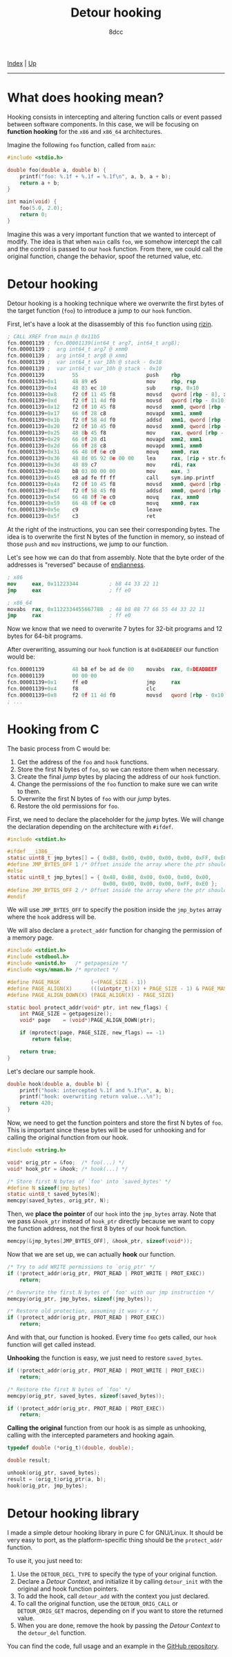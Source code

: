 #+TITLE: Detour hooking
#+AUTHOR: 8dcc
#+OPTIONS: toc:nil
#+STARTUP: showeverything
#+HTML_HEAD: <link rel="stylesheet" type="text/css" href="../css/main.css" />

[[file:../index.org][Index]] | [[file:index.org][Up]]

-----

#+TOC: headlines 2

* What does hooking mean?

Hooking consists in intercepting and altering function calls or event passed
between software components. In this case, we will be focusing on *function
hooking* for the =x86= and =x86_64= architectures.

Imagine the following =foo= function, called from =main=:

#+begin_src C
#include <stdio.h>

double foo(double a, double b) {
    printf("foo: %.1f + %.1f = %.1f\n", a, b, a + b);
    return a + b;
}

int main(void) {
    foo(5.0, 2.0);
    return 0;
}
#+end_src

Imagine this was a very important function that we wanted to intercept of
modify. The idea is that when =main= calls =foo=, we somehow intercept the call and
the control is passed to our =hook= function. From there, we could call the
original function, change the behavior, spoof the returned value, etc.

* Detour hooking

Detour hooking is a hooking technique where we overwrite the first bytes of the
target function (=foo=) to introduce a jump to our =hook= function.

First, let's have a look at the disassembly of this =foo= function using [[https://rizin.re/][rizin]].

#+begin_src nasm
; CALL XREF from main @ 0x11b5
fcn.00001139 ; fcn.00001139(int64_t arg7, int64_t arg8);
fcn.00001139 ;  arg int64_t arg7 @ xmm0
fcn.00001139 ;  arg int64_t arg8 @ xmm1
fcn.00001139 ;  var int64_t var_18h @ stack - 0x18
fcn.00001139 ;  var int64_t var_10h @ stack - 0x10
fcn.00001139         55                      push    rbp
fcn.00001139+0x1     48 89 e5                mov     rbp, rsp
fcn.00001139+0x4     48 83 ec 10             sub     rsp, 0x10
fcn.00001139+0x8     f2 0f 11 45 f8          movsd   qword [rbp - 8], xmm0 ; arg7
fcn.00001139+0xd     f2 0f 11 4d f0          movsd   qword [rbp - 0x10], xmm1 ; arg8
fcn.00001139+0x12    f2 0f 10 45 f8          movsd   xmm0, qword [rbp - 8]
fcn.00001139+0x17    66 0f 28 c8             movapd  xmm1, xmm0
fcn.00001139+0x1b    f2 0f 58 4d f0          addsd   xmm1, qword [rbp - 0x10]
fcn.00001139+0x20    f2 0f 10 45 f0          movsd   xmm0, qword [rbp - 0x10]
fcn.00001139+0x25    48 8b 45 f8             mov     rax, qword [rbp - 8]
fcn.00001139+0x29    66 0f 28 d1             movapd  xmm2, xmm1
fcn.00001139+0x2d    66 0f 28 c8             movapd  xmm1, xmm0
fcn.00001139+0x31    66 48 0f 6e c0          movq    xmm0, rax
fcn.00001139+0x36    48 8d 05 92 0e 00 00    lea     rax, [rip + str.foo]
fcn.00001139+0x3d    48 89 c7                mov     rdi, rax          ; const char *format
fcn.00001139+0x40    b8 03 00 00 00          mov     eax, 3
fcn.00001139+0x45    e8 ad fe ff ff          call    sym.imp.printf    ; sym.imp.printf ; int printf(const char *format)
fcn.00001139+0x4a    f2 0f 10 45 f8          movsd   xmm0, qword [rbp - 8]
fcn.00001139+0x4f    f2 0f 58 45 f0          addsd   xmm0, qword [rbp - 0x10]
fcn.00001139+0x54    66 48 0f 7e c0          movq    rax, xmm0
fcn.00001139+0x59    66 48 0f 6e c0          movq    xmm0, rax
fcn.00001139+0x5e    c9                      leave
fcn.00001139+0x5f    c3                      ret
#+end_src

At the right of the instructions, you can see their corresponding bytes. The
idea is to overwrite the first N bytes of the function in memory, so instead of
those =push= and =mov= instructions, we jump to our function.

Let's see how we can do that from assembly. Note that the byte order of the
addresses is "reversed" because of [[https://en.wikipedia.org/wiki/Endianness][endianness]].

#+begin_src nasm
; x86
mov     eax, 0x11223344          ; b8 44 33 22 11
jmp     eax                      ; ff e0

; x86_64
movabs  rax, 0x1122334455667788  ; 48 b8 88 77 66 55 44 33 22 11
jmp     rax                      ; ff e0
#+end_src

Now we know that we need to overwrite 7 bytes for 32-bit programs and 12 bytes
for 64-bit programs.

After overwriting, assuming our =hook= function is at =0xDEADBEEF= our function
would be:

#+begin_src nasm
fcn.00001139         48 b8 ef be ad de 00    movabs  rax, 0xDEADBEEF
fcn.00001139         00 00 00
fcn.00001139+0x1     ff e0                   jmp     rax
fcn.00001139+0x4     f8                      clc
fcn.00001139+0x8     f2 0f 11 4d f0          movsd   qword [rbp - 0x10], xmm1 ; arg8
; ...
#+end_src

* Hooking from C

The basic process from C would be:

1. Get the address of the =foo= and =hook= functions.
2. Store the first N bytes of =foo=, so we can restore them when necessary.
3. Create the final /jump/ bytes by placing the address of our =hook= function.
4. Change the permissions of the =foo= function to make sure we can write to them.
5. Overwrite the first N bytes of =foo= with our /jump/ bytes.
6. Restore the old permissions for =foo=.

First, we need to declare the placeholder for the /jump/ bytes. We will change the
declaration depending on the architecture with =#ifdef=.

#+begin_src C
#include <stdint.h>

#ifdef __i386__
static uint8_t jmp_bytes[] = { 0xB8, 0x00, 0x00, 0x00, 0x00, 0xFF, 0xE0 };
#define JMP_BYTES_OFF 1 /* Offset inside the array where the ptr should go */
#else
static uint8_t jmp_bytes[] = { 0x48, 0xB8, 0x00, 0x00, 0x00, 0x00,
                               0x00, 0x00, 0x00, 0x00, 0xFF, 0xE0 };
#define JMP_BYTES_OFF 2 /* Offset inside the array where the ptr should go */
#endif
#+end_src

We will use =JMP_BYTES_OFF= to specify the position inside the =jmp_bytes= array
where the =hook= address will be.

We will also declare a =protect_addr= function for changing the permission of a
memory page.

#+begin_src C
#include <stdint.h>
#include <stdbool.h>
#include <unistd.h>   /* getpagesize */
#include <sys/mman.h> /* mprotect */

#define PAGE_MASK          (~(PAGE_SIZE - 1))
#define PAGE_ALIGN(X)      (((uintptr_t)(X) + PAGE_SIZE - 1) & PAGE_MASK)
#define PAGE_ALIGN_DOWN(X) (PAGE_ALIGN(X) - PAGE_SIZE)

static bool protect_addr(void* ptr, int new_flags) {
    int PAGE_SIZE = getpagesize();
    void* page    = (void*)PAGE_ALIGN_DOWN(ptr);

    if (mprotect(page, PAGE_SIZE, new_flags) == -1)
        return false;

    return true;
}
#+end_src

Let's declare our sample hook.

#+begin_src C
double hook(double a, double b) {
    printf("hook: intercepted %.1f and %.1f\n", a, b);
    printf("hook: overwriting return value...\n");
    return 420;
}
#+end_src

Now, we need to get the function pointers and store the first N bytes of
=foo=. This is important since these bytes will be used for unhooking and for
calling the original function from our hook.

#+begin_src C
#include <string.h>

void* orig_ptr = &foo;  /* foo(...) */
void* hook_ptr = &hook; /* hook(...) */

/* Store first N bytes of `foo' into `saved_bytes' */
#define N sizeof(jmp_bytes)
static uint8_t saved_bytes[N];
memcpy(saved_bytes, orig_ptr, N);
#+end_src

Then, we *place the pointer* of our =hook= into the =jmp_bytes= array. Note that we
pass =&hook_ptr= instead of =hook_ptr= directly because we want to copy the function
address, not the first 8 bytes of our hook function.

#+begin_src C
memcpy(&jmp_bytes[JMP_BYTES_OFF], &hook_ptr, sizeof(void*));
#+end_src

Now that we are set up, we can actually *hook* our function.

#+begin_src C
/* Try to add WRITE permissions to `orig_ptr' */
if (!protect_addr(orig_ptr, PROT_READ | PROT_WRITE | PROT_EXEC))
    return;

/* Overwrite the first N bytes of `foo' with our jmp instruction */
memcpy(orig_ptr, jmp_bytes, sizeof(jmp_bytes));

/* Restore old protection, assuming it was r-x */
if (!protect_addr(orig_ptr, PROT_READ | PROT_EXEC))
    return;
#+end_src

And with that, our function is hooked. Every time =foo= gets called, our =hook=
function will get called instead.

*Unhooking* the function is easy, we just need to restore =saved_bytes=.

#+begin_src C
if (!protect_addr(orig_ptr, PROT_READ | PROT_WRITE | PROT_EXEC))
    return;

/* Restore the first N bytes of `foo' */
memcpy(orig_ptr, saved_bytes, sizeof(saved_bytes));

if (!protect_addr(orig_ptr, PROT_READ | PROT_EXEC))
    return;
#+end_src

*Calling the original* function from our hook is as simple as unhooking, calling
with the intercepted parameters and hooking again.

#+begin_src C
typedef double (*orig_t)(double, double);

double result;

unhook(orig_ptr, saved_bytes);
result = (orig_t)orig_ptr(a, b);
hook(orig_ptr, jmp_bytes);
#+end_src

* Detour hooking library

I made a simple detour hooking library in pure C for GNU/Linux. It should be
very easy to port, as the platform-specific thing should be the =protect_addr=
function.

To use it, you just need to:

1. Use the =DETOUR_DECL_TYPE= to specify the type of your original function.
2. Declare a /Detour Context/, and initialize it by calling =detour_init= with the
   original and hook function pointers.
3. To add the hook, call =detour_add= with the context you just declared.
4. To call the original function, use the =DETOUR_ORIG_CALL= or =DETOUR_ORIG_GET=
   macros, depending on if you want to store the returned value.
5. When you are done, remove the hook by passing the /Detour Context/ to the
   =detour_del= function.

You can find the code, full usage and an example in the [[https://github.com/8dcc/libdetour][GitHub repository]].
